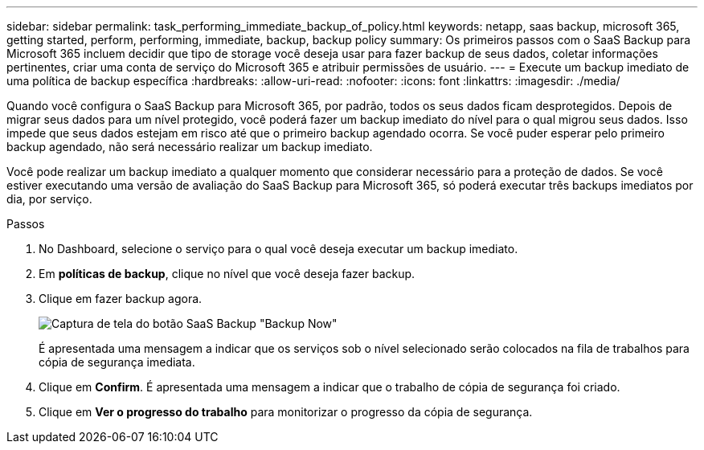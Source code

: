 ---
sidebar: sidebar 
permalink: task_performing_immediate_backup_of_policy.html 
keywords: netapp, saas backup, microsoft 365, getting started, perform, performing, immediate, backup, backup policy 
summary: Os primeiros passos com o SaaS Backup para Microsoft 365 incluem decidir que tipo de storage você deseja usar para fazer backup de seus dados, coletar informações pertinentes, criar uma conta de serviço do Microsoft 365 e atribuir permissões de usuário. 
---
= Execute um backup imediato de uma política de backup específica
:hardbreaks:
:allow-uri-read: 
:nofooter: 
:icons: font
:linkattrs: 
:imagesdir: ./media/


[role="lead"]
Quando você configura o SaaS Backup para Microsoft 365, por padrão, todos os seus dados ficam desprotegidos. Depois de migrar seus dados para um nível protegido, você poderá fazer um backup imediato do nível para o qual migrou seus dados. Isso impede que seus dados estejam em risco até que o primeiro backup agendado ocorra. Se você puder esperar pelo primeiro backup agendado, não será necessário realizar um backup imediato.

Você pode realizar um backup imediato a qualquer momento que considerar necessário para a proteção de dados. Se você estiver executando uma versão de avaliação do SaaS Backup para Microsoft 365, só poderá executar três backups imediatos por dia, por serviço.

.Passos
. No Dashboard, selecione o serviço para o qual você deseja executar um backup imediato.
. Em *políticas de backup*, clique no nível que você deseja fazer backup.
. Clique em fazer backup agora.
+
image:backup_now.gif["Captura de tela do botão SaaS Backup \"Backup Now\""]

+
É apresentada uma mensagem a indicar que os serviços sob o nível selecionado serão colocados na fila de trabalhos para cópia de segurança imediata.

. Clique em *Confirm*. É apresentada uma mensagem a indicar que o trabalho de cópia de segurança foi criado.
. Clique em *Ver o progresso do trabalho* para monitorizar o progresso da cópia de segurança.

